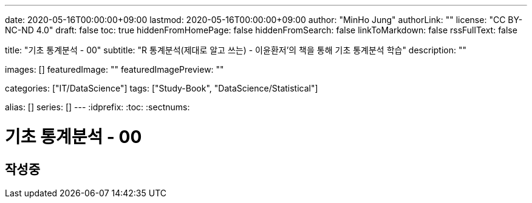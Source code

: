 ---
date: 2020-05-16T00:00:00+09:00
lastmod: 2020-05-16T00:00:00+09:00
author: "MinHo Jung"
authorLink: ""
license: "CC BY-NC-ND 4.0"
draft: false
toc: true
hiddenFromHomePage: false
hiddenFromSearch: false
linkToMarkdown: false
rssFullText: false

title: "기초 통계분석 - 00"
subtitle: "R 통계분석(제대로 알고 쓰는) - 이윤환저'의 책을 통해 기초 통계분석 학습"
description: ""

images: []
featuredImage: ""
featuredImagePreview: ""

categories: ["IT/DataScience"]
tags: ["Study-Book", "DataScience/Statistical"]

alias: []
series: []
---
:idprefix:
:toc:
:sectnums:


= 기초 통계분석 - 00

== 작성중
